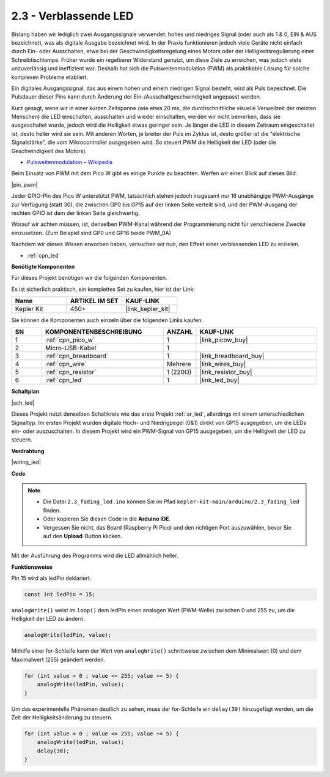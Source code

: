 .. _ar_fade:

2.3 - Verblassende LED
======================

Bislang haben wir lediglich zwei Ausgangssignale verwendet: hohes und niedriges Signal (oder auch als 1 & 0, EIN & AUS bezeichnet), was als digitale Ausgabe bezeichnet wird.
In der Praxis funktionieren jedoch viele Geräte nicht einfach durch Ein- oder Ausschalten, etwa bei der Geschwindigkeitsregelung eines Motors oder der Helligkeitsregulierung einer Schreibtischlampe.
Früher wurde ein regelbarer Widerstand genutzt, um diese Ziele zu erreichen, was jedoch stets unzuverlässig und ineffizient war.
Deshalb hat sich die Pulsweitenmodulation (PWM) als praktikable Lösung für solche komplexen Probleme etabliert.

Ein digitales Ausgangssignal, das aus einem hohen und einem niedrigen Signal besteht, wird als Puls bezeichnet. Die Pulsdauer dieser Pins kann durch Änderung der Ein-/Ausschaltgeschwindigkeit angepasst werden.

Kurz gesagt, wenn wir in einer kurzen Zeitspanne (wie etwa 20 ms, die durchschnittliche visuelle Verweilzeit der meisten Menschen)
die LED einschalten, ausschalten und wieder einschalten, werden wir nicht bemerken, dass sie ausgeschaltet wurde, jedoch wird die Helligkeit etwas geringer sein.
Je länger die LED in diesem Zeitraum eingeschaltet ist, desto heller wird sie sein.
Mit anderen Worten, je breiter der Puls im Zyklus ist, desto größer ist die "elektrische Signalstärke", die vom Mikrocontroller ausgegeben wird.
So steuert PWM die Helligkeit der LED (oder die Geschwindigkeit des Motors).

* `Pulsweitenmodulation – Wikipedia <https://de.wikipedia.org/wiki/Pulsweitenmodulation>`_

Beim Einsatz von PWM mit dem Pico W gibt es einige Punkte zu beachten. Werfen wir einen Blick auf dieses Bild.

|pin_pwm|

Jeder GPIO-Pin des Pico W unterstützt PWM, tatsächlich stehen jedoch insgesamt nur 16 unabhängige PWM-Ausgänge zur Verfügung (statt 30), die zwischen GP0 bis GP15 auf der linken Seite verteilt sind, und der PWM-Ausgang der rechten GPIO ist dem der linken Seite gleichwertig.

Worauf wir achten müssen, ist, denselben PWM-Kanal während der Programmierung nicht für verschiedene Zwecke einzusetzen. (Zum Beispiel sind GP0 und GP16 beide PWM_0A)

Nachdem wir dieses Wissen erworben haben, versuchen wir nun, den Effekt einer verblassenden LED zu erzielen.

* :ref:`cpn_led`

**Benötigte Komponenten**

Für dieses Projekt benötigen wir die folgenden Komponenten.

Es ist sicherlich praktisch, ein komplettes Set zu kaufen, hier ist der Link:

.. list-table::
    :widths: 20 20 20
    :header-rows: 1

    *   - Name	
        - ARTIKEL IM SET
        - KAUF-LINK
    *   - Kepler Kit	
        - 450+
        - |link_kepler_kit|

Sie können die Komponenten auch einzeln über die folgenden Links kaufen.

.. list-table::
    :widths: 5 20 5 20
    :header-rows: 1

    *   - SN
        - KOMPONENTENBESCHREIBUNG	
        - ANZAHL
        - KAUF-LINK

    *   - 1
        - :ref:`cpn_pico_w`
        - 1
        - |link_picow_buy|
    *   - 2
        - Micro-USB-Kabel
        - 1
        - 
    *   - 3
        - :ref:`cpn_breadboard`
        - 1
        - |link_breadboard_buy|
    *   - 4
        - :ref:`cpn_wire`
        - Mehrere
        - |link_wires_buy|
    *   - 5
        - :ref:`cpn_resistor`
        - 1 (220Ω)
        - |link_resistor_buy|
    *   - 6
        - :ref:`cpn_led`
        - 1
        - |link_led_buy|


**Schaltplan**

|sch_led|

Dieses Projekt nutzt denselben Schaltkreis wie das erste Projekt :ref:`ar_led`, allerdings mit einem unterschiedlichen Signaltyp. Im ersten Projekt wurden digitale Hoch- und Niedrigpegel (0&1) direkt von GP15 ausgegeben, um die LEDs ein- oder auszuschalten. In diesem Projekt wird ein PWM-Signal von GP15 ausgegeben, um die Helligkeit der LED zu steuern.

**Verdrahtung**

|wiring_led|

**Code**

.. note::

   * Die Datei ``2.3_fading_led.ino`` können Sie im Pfad ``kepler-kit-main/arduino/2.3_fading_led`` finden.
   * Oder kopieren Sie diesen Code in die **Arduino IDE**.
   
   * Vergessen Sie nicht, das Board (Raspberry Pi Pico) und den richtigen Port auszuwählen, bevor Sie auf den **Upload**-Button klicken.

.. raw:: html
    
    <iframe src=https://create.arduino.cc/editor/sunfounder01/86807da4-4714-4d3c-b6af-0f1b9a62223b/preview?embed style="height:510px;width:100%;margin:10px 0" frameborder=0></iframe>

Mit der Ausführung des Programms wird die LED allmählich heller.

**Funktionsweise**

Pin 15 wird als ledPin deklariert.

.. code-block:: C

    const int ledPin = 15;

``analogWrite()`` weist im ``loop()`` dem ledPin einen analogen Wert (PWM-Welle) zwischen 0 und 255 zu, um die Helligkeit der LED zu ändern.

.. code-block:: C

    analogWrite(ledPin, value);

Mithilfe einer for-Schleife kann der Wert von ``analogWrite()`` schrittweise zwischen dem Minimalwert (0) und dem Maximalwert (255) geändert werden.

.. code-block:: C

    for (int value = 0 ; value <= 255; value += 5) {
        analogWrite(ledPin, value);
    }

Um das experimentelle Phänomen deutlich zu sehen, muss der for-Schleife ein ``delay(30)`` hinzugefügt werden, um die Zeit der Helligkeitsänderung zu steuern.

.. code-block:: C

    for (int value = 0 ; value <= 255; value += 5) {
        analogWrite(ledPin, value);
        delay(30);
    }
